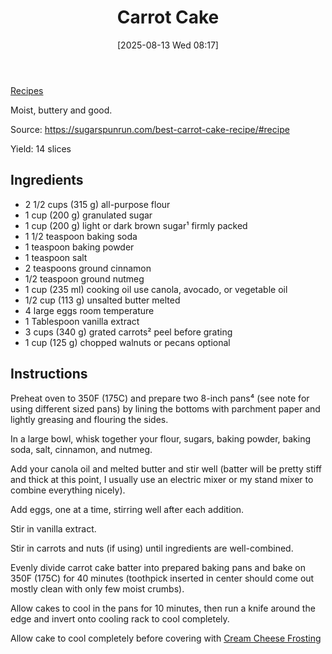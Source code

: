 :PROPERTIES:
:ID:       3c958586-f438-4727-85c5-2befd4199e69
:END:
#+date: [2025-08-13 Wed 08:17]
#+hugo_lastmod: [2025-08-13 Wed 08:17]
#+title: Carrot Cake
#+filetags: :dessert:cake:

[[id:3a1caf2c-7854-4cf0-bb11-bb7806618c36][Recipes]]

Moist, buttery and good.

Source: https://sugarspunrun.com/best-carrot-cake-recipe/#recipe

Yield: 14 slices

** Ingredients

 * 2 1/2 cups (315 g) all-purpose flour
 * 1 cup (200 g) granulated sugar
 * 1 cup (200 g) light or dark brown sugar¹ firmly packed
 * 1 1/2 teaspoon baking soda
 * 1 teaspoon baking powder
 * 1 teaspoon salt
 * 2 teaspoons ground cinnamon
 * 1/2 teaspoon ground nutmeg
 * 1 cup (235 ml) cooking oil use canola, avocado, or vegetable oil
 * 1/2 cup (113 g) unsalted butter melted
 * 4 large eggs room temperature
 * 1 Tablespoon vanilla extract
 * 3 cups (340 g) grated carrots² peel before grating
 * 1 cup (125 g) chopped walnuts or pecans optional

** Instructions

Preheat oven to 350F (175C) and prepare two 8-inch pans⁴ (see note for using
different sized pans) by lining the bottoms with parchment paper and lightly
greasing and flouring the sides.

In a large bowl, whisk together your flour, sugars, baking powder, baking
soda, salt, cinnamon, and nutmeg.

Add your canola oil and melted butter and stir well (batter will be pretty
stiff and thick at this point, I usually use an electric mixer or my stand
mixer to combine everything nicely).

Add eggs, one at a time, stirring well after each addition.

Stir in vanilla extract.

Stir in carrots and nuts (if using) until ingredients are well-combined.

Evenly divide carrot cake batter into prepared baking pans and bake on 350F
(175C) for 40 minutes (toothpick inserted in center should come out mostly
clean with only few moist crumbs).

Allow cakes to cool in the pans for 10 minutes, then run a knife around the
edge and invert onto cooling rack to cool completely.

Allow cake to cool completely before covering with [[id:c0e0d8a9-afc6-46ab-b3d6-3dba1efedeee][Cream Cheese Frosting]]

